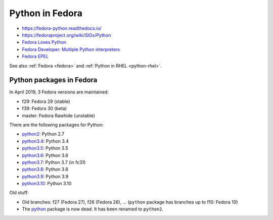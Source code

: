 .. _python-fedora:

++++++++++++++++
Python in Fedora
++++++++++++++++

* https://fedora-python.readthedocs.io/
* https://fedoraproject.org/wiki/SIGs/Python
* `Fedora Loves Python <https://fedoralovespython.org/>`_
* `Fedora Developer: Multiple Python interpreters
  <https://developer.fedoraproject.org/tech/languages/python/multiple-pythons.html>`_
* `Fedora EPEL <https://fedoraproject.org/wiki/EPEL>`_

See also :ref:`Fedora <fedora>` and :ref:`Python in RHEL <python-rhel>`.

Python packages in Fedora
=========================

In April 2019, 3 Fedora versions are maintained:

* f29: Fedora 29 (stable)
* f39: Fedora 30 (beta)
* master: Fedora Rawhide (unstable)

There are the following packages for Python:

* `python2 <https://src.fedoraproject.org/rpms/python2.7/>`_: Python 2.7
* `python3.4 <https://src.fedoraproject.org/rpms/python3.4/>`_: Python 3.4
* `python3.5 <https://src.fedoraproject.org/rpms/python3.5/>`_: Python 3.5
* `python3.6 <https://src.fedoraproject.org/rpms/python3.6/>`_: Python 3.6
* `python3.7 <https://src.fedoraproject.org/rpms/python3.7/>`_: Python 3.7 (in fc31)
* `python3.8 <https://src.fedoraproject.org/rpms/python3.8/>`_: Python 3.8
* `python3.9 <https://src.fedoraproject.org/rpms/python3.9/>`_: Python 3.9
* `python3.10 <https://src.fedoraproject.org/rpms/python3.10/>`_: Python 3.10

Old stuff:

* Old branches: f27 (Fedora 27), f26 (Fedora 26), ... (``python`` package has
  branches up to f10: Fedora 10)
* The `python <https://src.fedoraproject.org/rpms/python/>`_ package is now
  dead. It has been renamed to ``python2``.


